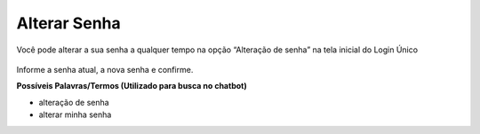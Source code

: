 ﻿Alterar Senha
==============

Você pode alterar a sua senha a qualquer tempo na opção “Alteração de senha” na tela inicial do Login Único

.. figure:: _images/alteracaosenhatelainicial.jpg
   :align: center
   :alt: Tela com opção Alteração de Senha ativa e possui os campos CPF, digite sua senha atual, nova senha, repita senha


Informe a senha atual, a nova senha e confirme.

**Possíveis Palavras/Termos (Utilizado para busca no chatbot)**

- alteração de senha
- alterar minha senha

.. |site externo| image:: _images/site-ext.gif
            